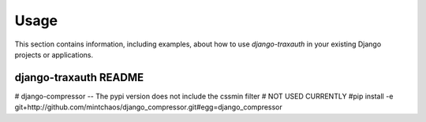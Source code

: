 
=====
Usage
=====

This section contains information, including examples, about how to use
*django-traxauth* in your existing Django projects or applications.


django-traxauth README
----------------------

# django-compressor -- The pypi version does not include the cssmin filter 
# NOT USED CURRENTLY
#pip install -e git+http://github.com/mintchaos/django_compressor.git#egg=django_compressor

